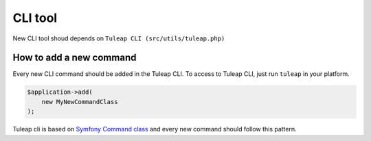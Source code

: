 CLI tool
========

New CLI tool shoud depends on ``Tuleap CLI (src/utils/tuleap.php)``

How to add a new command
~~~~~~~~~~~~~~~~~~~~~~~~
Every new CLI command should be added in the Tuleap CLI.
To access to Tuleap CLI, just run ``tuleap`` in your platform.

.. code-block:: php

    $application->add(
        new MyNewCommandClass
    );

Tuleap cli is based on `Symfony Command class <https://symfony.com/doc/3.4/console.html/>`_ and every
new command should follow this pattern.
